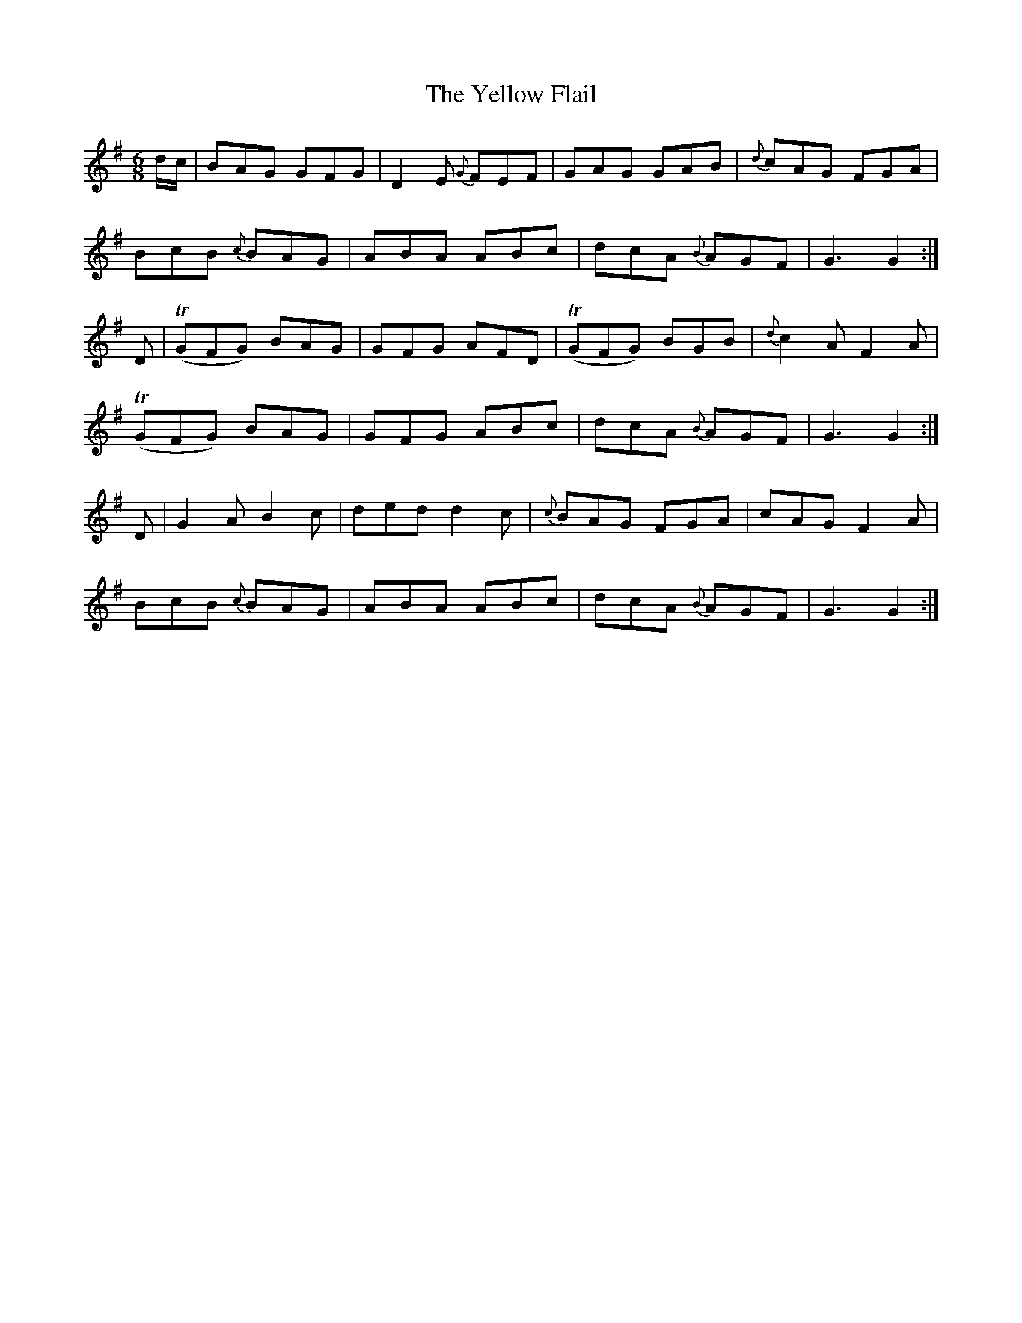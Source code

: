 X:818
T:The Yellow Flail
N:"Collected by F.O'Neill"
B:O'Neill's 818
M:6/8
L:1/8
K:G
d/c/|BAG GFG|D2E {G}FEF|GAG GAB|{d}cAG FGA|
BcB {c}BAG|ABA ABc|dcA {B}AGF|G3 G2:|
D|T(GFG) BAG|GFG AFD|T(GFG) BGB|{d}c2A F2A|
T(GFG) BAG|GFG ABc|dcA {B}AGF|G3 G2:|
D|G2A B2c|ded d2c|{c}BAG FGA|cAG F2A|
BcB {c}BAG|ABA ABc|dcA {B}AGF|G3 G2:|
